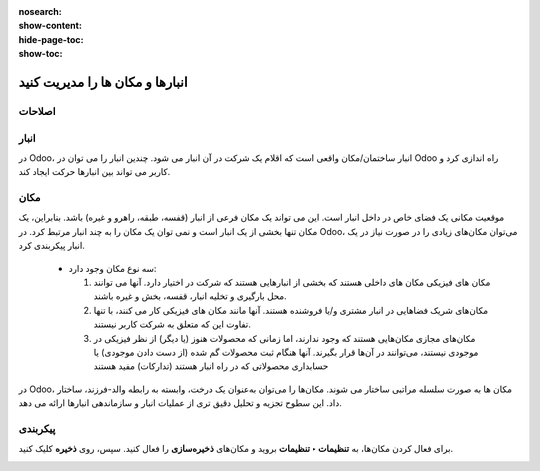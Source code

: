 :nosearch:
:show-content:
:hide-page-toc:
:show-toc:


=============================================================
انبارها و مکان ها را مدیریت کنید
=============================================================

اصلاحات
-------------------------------


انبار
--------------------------------
در Odoo، انبار ساختمان/مکان واقعی است که اقلام یک شرکت در آن انبار می شود. چندین انبار را می توان در Odoo راه اندازی کرد و کاربر می تواند بین انبارها حرکت ایجاد کند.



مکان
--------------------------------
موقعیت مکانی یک فضای خاص در داخل انبار است. این می تواند یک مکان فرعی از انبار (قفسه، طبقه، راهرو و غیره) باشد. بنابراین، یک مکان تنها بخشی از یک انبار است و نمی توان یک مکان را به چند انبار مرتبط کرد. در Odoo، می‌توان مکان‌های زیادی را در صورت نیاز در یک انبار پیکربندی کرد.



 - سه نوع مکان وجود دارد:

   #. مکان های فیزیکی مکان های داخلی هستند که بخشی از انبارهایی هستند که شرکت در اختیار دارد. آنها می توانند محل بارگیری و تخلیه انبار، قفسه، بخش و غیره باشند.

   #. مکان‌های شریک فضاهایی در انبار مشتری و/یا فروشنده هستند. آنها مانند مکان های فیزیکی کار می کنند، با تنها تفاوت این که متعلق به شرکت کاربر نیستند.

   #. مکان‌های مجازی مکان‌هایی هستند که وجود ندارند، اما زمانی که محصولات هنوز (یا دیگر) از نظر فیزیکی در موجودی نیستند، می‌توانند در آن‌ها قرار بگیرند. آنها هنگام ثبت محصولات گم شده (از دست دادن موجودی) یا حسابداری محصولاتی که در راه انبار هستند (تدارکات) مفید هستند




در Odoo، مکان ها به صورت سلسله مراتبی ساختار می شوند. مکان‌ها را می‌توان به‌عنوان یک درخت، وابسته به رابطه والد-فرزند، ساختار داد. این سطوح تجزیه و تحلیل دقیق تری از عملیات انبار و سازماندهی انبارها ارائه می دهد.


پیکربندی
-------------------------------------
برای فعال کردن مکان‌ها، به **تنظیمات ‣ تنظیمات** بروید و مکان‌های **ذخیره‌سازی** را فعال کنید. سپس، روی **ذخیره** کلیک کنید.


.. image:: ./img/inventorymanagement/m15.jpg
    :align: center
    :alt: انبار



